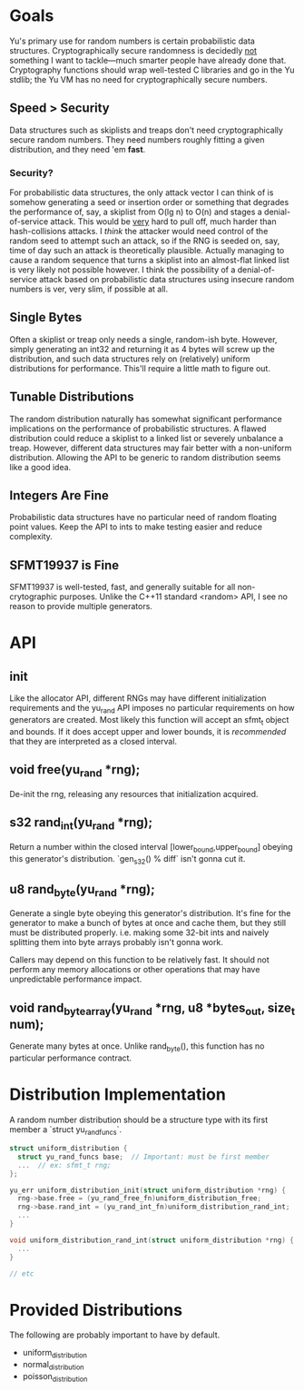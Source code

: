 * Goals
Yu's primary use for random numbers is certain probabilistic data structures.
Cryptographically secure randomness is decidedly _not_ something I want to
tackle—much smarter people have already done that. Cryptography functions should
wrap well-tested C libraries and go in the Yu stdlib; the Yu VM has no need for
cryptographically secure numbers.
** Speed > Security
Data structures such as skiplists and treaps don't need cryptographically secure
random numbers. They need numbers roughly fitting a given distribution, and they
need 'em *fast*.
*** Security?
For probabilistic data structures, the only attack vector I can think of is
somehow generating a seed or insertion order or something that degrades the
performance of, say, a skiplist from O(lg n) to O(n) and stages a
denial-of-service attack. This would be _very_ hard to pull off, much harder
than hash-collisions attacks. I /think/ the attacker would need control of the
random seed to attempt such an attack, so if the RNG is seeded on, say, time of
day such an attack is theoretically plausible. Actually managing to cause a
random sequence that turns a skiplist into an almost-flat linked list is very
likely not possible however. I think the possibility of a denial-of-service
attack based on probabilistic data structures using insecure random numbers is
ver, very slim, if possible at all.
** Single Bytes
Often a skiplist or treap only needs a single, random-ish byte. However, simply
generating an int32 and returning it as 4 bytes will screw up the distribution,
and such data structures rely on (relatively) uniform distributions for
performance. This'll require a little math to figure out.
** Tunable Distributions
The random distribution naturally has somewhat significant performance
implications on the performance of probabilistic structures. A flawed
distribution could reduce a skiplist to a linked list or severely unbalance a
treap. However, different data structures may fair better with a non-uniform
distribution. Allowing the API to be generic to random distribution seems like a
good idea.
** Integers Are Fine
Probabilistic data structures have no particular need of random floating point
values. Keep the API to ints to make testing easier and reduce complexity.
** SFMT19937 is Fine
SFMT19937 is well-tested, fast, and generally suitable for all non-crytographic
purposes. Unlike the C++11 standard <random> API, I see no reason to provide
multiple generators.

* API
** init
Like the allocator API, different RNGs may have different initialization
requirements and the yu_rand API imposes no particular requirements on how
generators are created. Most likely this function will accept an sfmt_t object
and bounds. If it does accept upper and lower bounds, it is /recommended/ that
they are interpreted as a closed interval.
** void free(yu_rand *rng);
De-init the rng, releasing any resources that initialization acquired.
** s32 rand_int(yu_rand *rng);
Return a number within the closed interval [lower_bound,upper_bound] obeying
this generator's distribution. `gen_s32() % diff` isn't gonna cut it.
** u8 rand_byte(yu_rand *rng);
Generate a single byte obeying this generator's distribution. It's fine for the
generator to make a bunch of bytes at once and cache them, but they still must
be distributed properly. i.e. making some 32-bit ints and naively splitting them
into byte arrays probably isn't gonna work.

Callers may depend on this function to be relatively fast. It should not perform
any memory allocations or other operations that may have unpredictable
performance impact.
** void rand_byte_array(yu_rand *rng, u8 *bytes_out, size_t num);
Generate many bytes at once. Unlike rand_byte(), this function has no particular
performance contract.

* Distribution Implementation
A random number distribution should be a structure type with its first member a
`struct yu_rand_funcs`.

#+BEGIN_SRC C
struct uniform_distribution {
  struct yu_rand_funcs base;  // Important: must be first member
  ...  // ex: sfmt_t rng;
};

yu_err uniform_distribution_init(struct uniform_distribution *rng) {
  rng->base.free = (yu_rand_free_fn)uniform_distribution_free;
  rng->base.rand_int = (yu_rand_int_fn)uniform_distribution_rand_int;
  ...
}

void uniform_distribution_rand_int(struct uniform_distribution *rng) {
  ...
}

// etc
#+END_SRC

* Provided Distributions
The following are probably important to have by default.
- uniform_distribution
- normal_distribution
- poisson_distribution
